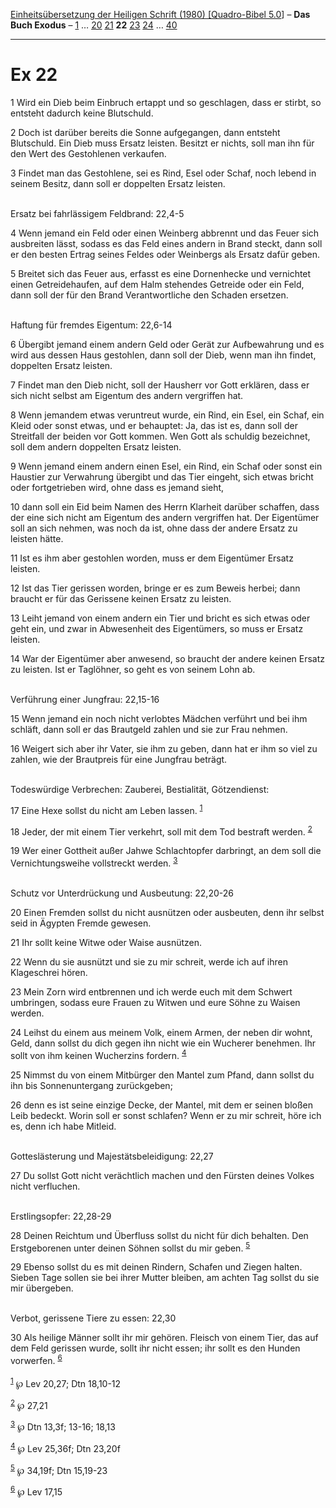 :PROPERTIES:
:ID:       668eee54-53bd-41a3-8adf-47d85a1e732f
:END:
<<navbar>>
[[../index.html][Einheitsübersetzung der Heiligen Schrift (1980)
[Quadro-Bibel 5.0]]] -- *Das Buch Exodus* -- [[file:Ex_1.html][1]] ...
[[file:Ex_20.html][20]] [[file:Ex_21.html][21]] *22*
[[file:Ex_23.html][23]] [[file:Ex_24.html][24]] ...
[[file:Ex_40.html][40]]

--------------

* Ex 22
  :PROPERTIES:
  :CUSTOM_ID: ex-22
  :END:

<<verses>>

<<v1>>
1 Wird ein Dieb beim Einbruch ertappt und so geschlagen, dass er stirbt,
so entsteht dadurch keine Blutschuld.

<<v2>>
2 Doch ist darüber bereits die Sonne aufgegangen, dann entsteht
Blutschuld. Ein Dieb muss Ersatz leisten. Besitzt er nichts, soll man
ihn für den Wert des Gestohlenen verkaufen.

<<v3>>
3 Findet man das Gestohlene, sei es Rind, Esel oder Schaf, noch lebend
in seinem Besitz, dann soll er doppelten Ersatz leisten.\\
\\

<<v4>>
**** Ersatz bei fahrlässigem Feldbrand: 22,4-5
     :PROPERTIES:
     :CUSTOM_ID: ersatz-bei-fahrlässigem-feldbrand-224-5
     :END:
4 Wenn jemand ein Feld oder einen Weinberg abbrennt und das Feuer sich
ausbreiten lässt, sodass es das Feld eines andern in Brand steckt, dann
soll er den besten Ertrag seines Feldes oder Weinbergs als Ersatz dafür
geben.

<<v5>>
5 Breitet sich das Feuer aus, erfasst es eine Dornenhecke und vernichtet
einen Getreidehaufen, auf dem Halm stehendes Getreide oder ein Feld,
dann soll der für den Brand Verantwortliche den Schaden ersetzen.\\
\\

<<v6>>
**** Haftung für fremdes Eigentum: 22,6-14
     :PROPERTIES:
     :CUSTOM_ID: haftung-für-fremdes-eigentum-226-14
     :END:
6 Übergibt jemand einem andern Geld oder Gerät zur Aufbewahrung und es
wird aus dessen Haus gestohlen, dann soll der Dieb, wenn man ihn findet,
doppelten Ersatz leisten.

<<v7>>
7 Findet man den Dieb nicht, soll der Hausherr vor Gott erklären, dass
er sich nicht selbst am Eigentum des andern vergriffen hat.

<<v8>>
8 Wenn jemandem etwas veruntreut wurde, ein Rind, ein Esel, ein Schaf,
ein Kleid oder sonst etwas, und er behauptet: Ja, das ist es, dann soll
der Streitfall der beiden vor Gott kommen. Wen Gott als schuldig
bezeichnet, soll dem andern doppelten Ersatz leisten.

<<v9>>
9 Wenn jemand einem andern einen Esel, ein Rind, ein Schaf oder sonst
ein Haustier zur Verwahrung übergibt und das Tier eingeht, sich etwas
bricht oder fortgetrieben wird, ohne dass es jemand sieht,

<<v10>>
10 dann soll ein Eid beim Namen des Herrn Klarheit darüber schaffen,
dass der eine sich nicht am Eigentum des andern vergriffen hat. Der
Eigentümer soll an sich nehmen, was noch da ist, ohne dass der andere
Ersatz zu leisten hätte.

<<v11>>
11 Ist es ihm aber gestohlen worden, muss er dem Eigentümer Ersatz
leisten.

<<v12>>
12 Ist das Tier gerissen worden, bringe er es zum Beweis herbei; dann
braucht er für das Gerissene keinen Ersatz zu leisten.

<<v13>>
13 Leiht jemand von einem andern ein Tier und bricht es sich etwas oder
geht ein, und zwar in Abwesenheit des Eigentümers, so muss er Ersatz
leisten.

<<v14>>
14 War der Eigentümer aber anwesend, so braucht der andere keinen Ersatz
zu leisten. Ist er Taglöhner, so geht es von seinem Lohn ab.\\
\\

<<v15>>
**** Verführung einer Jungfrau: 22,15-16
     :PROPERTIES:
     :CUSTOM_ID: verführung-einer-jungfrau-2215-16
     :END:
15 Wenn jemand ein noch nicht verlobtes Mädchen verführt und bei ihm
schläft, dann soll er das Brautgeld zahlen und sie zur Frau nehmen.

<<v16>>
16 Weigert sich aber ihr Vater, sie ihm zu geben, dann hat er ihm so
viel zu zahlen, wie der Brautpreis für eine Jungfrau beträgt.\\
\\

<<v17>>
**** Todeswürdige Verbrechen: Zauberei, Bestialität, Götzendienst:
     :PROPERTIES:
     :CUSTOM_ID: todeswürdige-verbrechen-zauberei-bestialität-götzendienst
     :END:
17 Eine Hexe sollst du nicht am Leben lassen. ^{[[#fn1][1]]}

<<v18>>
18 Jeder, der mit einem Tier verkehrt, soll mit dem Tod bestraft werden.
^{[[#fn2][2]]}

<<v19>>
19 Wer einer Gottheit außer Jahwe Schlachtopfer darbringt, an dem soll
die Vernichtungsweihe vollstreckt werden. ^{[[#fn3][3]]}\\
\\

<<v20>>
**** Schutz vor Unterdrückung und Ausbeutung: 22,20-26
     :PROPERTIES:
     :CUSTOM_ID: schutz-vor-unterdrückung-und-ausbeutung-2220-26
     :END:
20 Einen Fremden sollst du nicht ausnützen oder ausbeuten, denn ihr
selbst seid in Ägypten Fremde gewesen.

<<v21>>
21 Ihr sollt keine Witwe oder Waise ausnützen.

<<v22>>
22 Wenn du sie ausnützt und sie zu mir schreit, werde ich auf ihren
Klageschrei hören.

<<v23>>
23 Mein Zorn wird entbrennen und ich werde euch mit dem Schwert
umbringen, sodass eure Frauen zu Witwen und eure Söhne zu Waisen werden.

<<v24>>
24 Leihst du einem aus meinem Volk, einem Armen, der neben dir wohnt,
Geld, dann sollst du dich gegen ihn nicht wie ein Wucherer benehmen. Ihr
sollt von ihm keinen Wucherzins fordern. ^{[[#fn4][4]]}

<<v25>>
25 Nimmst du von einem Mitbürger den Mantel zum Pfand, dann sollst du
ihn bis Sonnenuntergang zurückgeben;

<<v26>>
26 denn es ist seine einzige Decke, der Mantel, mit dem er seinen bloßen
Leib bedeckt. Worin soll er sonst schlafen? Wenn er zu mir schreit, höre
ich es, denn ich habe Mitleid.\\
\\

<<v27>>
**** Gotteslästerung und Majestätsbeleidigung: 22,27
     :PROPERTIES:
     :CUSTOM_ID: gotteslästerung-und-majestätsbeleidigung-2227
     :END:
27 Du sollst Gott nicht verächtlich machen und den Fürsten deines Volkes
nicht verfluchen.\\
\\

<<v28>>
**** Erstlingsopfer: 22,28-29
     :PROPERTIES:
     :CUSTOM_ID: erstlingsopfer-2228-29
     :END:
28 Deinen Reichtum und Überfluss sollst du nicht für dich behalten. Den
Erstgeborenen unter deinen Söhnen sollst du mir geben. ^{[[#fn5][5]]}

<<v29>>
29 Ebenso sollst du es mit deinen Rindern, Schafen und Ziegen halten.
Sieben Tage sollen sie bei ihrer Mutter bleiben, am achten Tag sollst du
sie mir übergeben.\\
\\

<<v30>>
**** Verbot, gerissene Tiere zu essen: 22,30
     :PROPERTIES:
     :CUSTOM_ID: verbot-gerissene-tiere-zu-essen-2230
     :END:
30 Als heilige Männer sollt ihr mir gehören. Fleisch von einem Tier, das
auf dem Feld gerissen wurde, sollt ihr nicht essen; ihr sollt es den
Hunden vorwerfen. ^{[[#fn6][6]]}\\
\\

^{[[#fnm1][1]]} ℘ Lev 20,27; Dtn 18,10-12

^{[[#fnm2][2]]} ℘ 27,21

^{[[#fnm3][3]]} ℘ Dtn 13,3f; 13-16; 18,13

^{[[#fnm4][4]]} ℘ Lev 25,36f; Dtn 23,20f

^{[[#fnm5][5]]} ℘ 34,19f; Dtn 15,19-23

^{[[#fnm6][6]]} ℘ Lev 17,15
